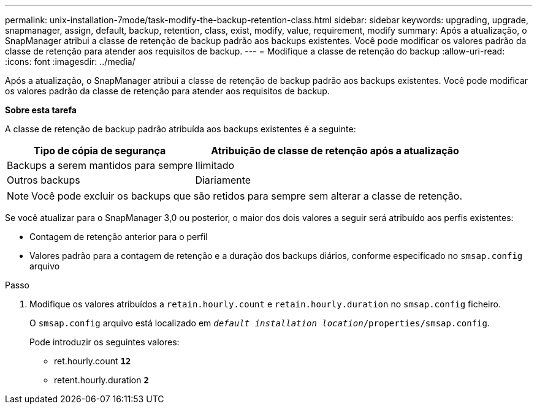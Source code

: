 ---
permalink: unix-installation-7mode/task-modify-the-backup-retention-class.html 
sidebar: sidebar 
keywords: upgrading, upgrade, snapmanager, assign, default, backup, retention, class, exist, modify, value, requirement, modify 
summary: Após a atualização, o SnapManager atribui a classe de retenção de backup padrão aos backups existentes. Você pode modificar os valores padrão da classe de retenção para atender aos requisitos de backup. 
---
= Modifique a classe de retenção do backup
:allow-uri-read: 
:icons: font
:imagesdir: ../media/


[role="lead"]
Após a atualização, o SnapManager atribui a classe de retenção de backup padrão aos backups existentes. Você pode modificar os valores padrão da classe de retenção para atender aos requisitos de backup.

*Sobre esta tarefa*

A classe de retenção de backup padrão atribuída aos backups existentes é a seguinte:

[cols="2a,3a"]
|===
| Tipo de cópia de segurança | Atribuição de classe de retenção após a atualização 


 a| 
Backups a serem mantidos para sempre
 a| 
Ilimitado



 a| 
Outros backups
 a| 
Diariamente

|===

NOTE: Você pode excluir os backups que são retidos para sempre sem alterar a classe de retenção.

Se você atualizar para o SnapManager 3,0 ou posterior, o maior dos dois valores a seguir será atribuído aos perfis existentes:

* Contagem de retenção anterior para o perfil
* Valores padrão para a contagem de retenção e a duração dos backups diários, conforme especificado no `smsap.config` arquivo


.Passo
. Modifique os valores atribuídos a `retain.hourly.count` e `retain.hourly.duration` no `smsap.config` ficheiro.
+
O `smsap.config` arquivo está localizado em `_default installation location_/properties/smsap.config`.

+
Pode introduzir os seguintes valores:

+
** ret.hourly.count `*12*`
** retent.hourly.duration `*2*`



